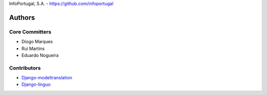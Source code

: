 InfoPortugal, S.A. - https://github.com/infoportugal

Authors
=======

Core Committers
---------------

* Diogo Marques
* Rui Martins
* Eduardo Nogueira

Contributors
------------

* `Django-modeltranslation`_
* `Django-linguo`_


.. _Django-modeltranslation: https://github.com/deschler/django-modeltranslation
.. _Django-linguo: https://github.com/zmathew/django-linguo

